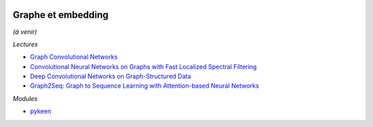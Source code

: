 
.. image:: pyeco.png
    :height: 20
    :alt: Economie
    :target: http://www.xavierdupre.fr/app/ensae_teaching_cs/helpsphinx/td_2a_notions.html#pour-un-profil-plutot-economiste

.. image:: pystat.png
    :height: 20
    :alt: Statistique
    :target: http://www.xavierdupre.fr/app/ensae_teaching_cs/helpsphinx/td_2a_notions.html#pour-un-profil-plutot-data-scientist

.. _l-ml2a-graph-embedding:

Graphe et embedding
+++++++++++++++++++

*(à venir)*

*Lectures*

* `Graph Convolutional Networks <https://tkipf.github.io/graph-convolutional-networks/>`_
* `Convolutional Neural Networks on Graphs with Fast Localized Spectral Filtering <https://arxiv.org/abs/1606.09375>`_
* `Deep Convolutional Networks on Graph-Structured Data <https://arxiv.org/abs/1506.05163>`_
* `Graph2Seq: Graph to Sequence Learning with Attention-based Neural Networks <https://arxiv.org/abs/1804.00823>`_

*Modules*

* `pykeen <https://github.com/pykeen/pykeen>`_
